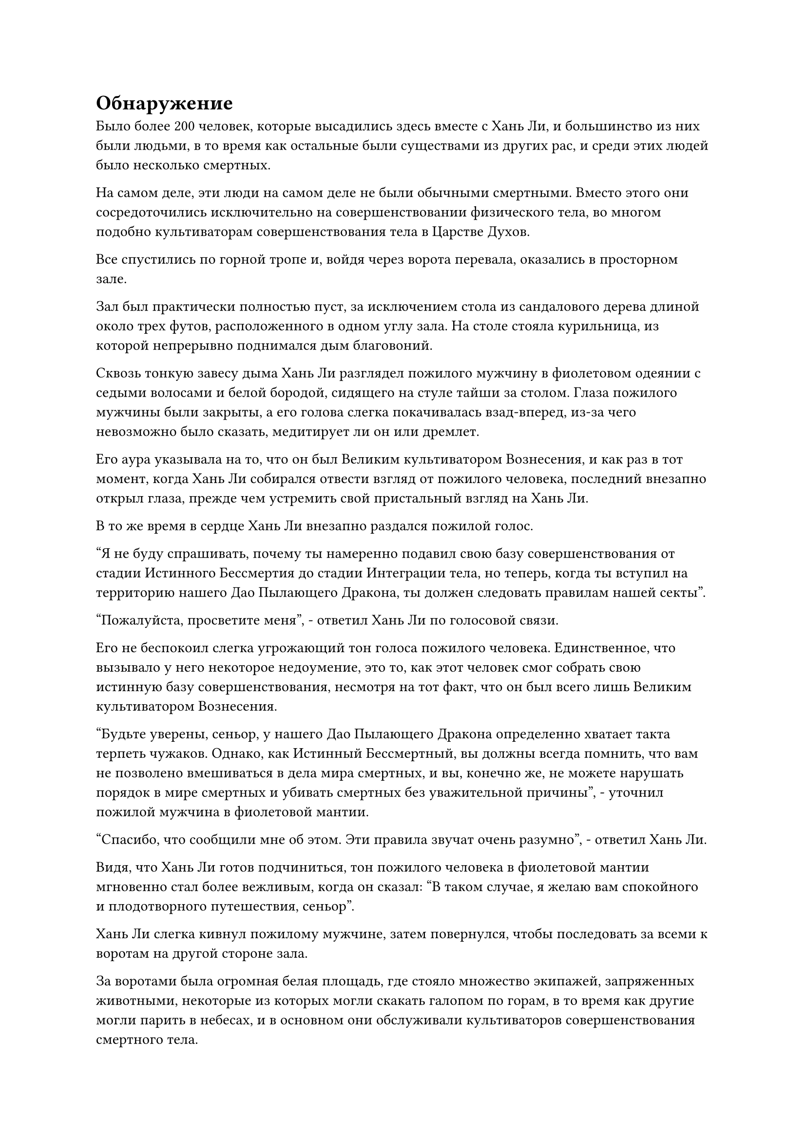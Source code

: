 = Обнаружение

Было более 200 человек, которые высадились здесь вместе с Хань Ли, и большинство из них были людьми, в то время как остальные были существами из других рас, и среди этих людей было несколько смертных.

На самом деле, эти люди на самом деле не были обычными смертными. Вместо этого они сосредоточились исключительно на совершенствовании физического тела, во многом подобно культиваторам совершенствования тела в Царстве Духов.

Все спустились по горной тропе и, войдя через ворота перевала, оказались в просторном зале.

Зал был практически полностью пуст, за исключением стола из сандалового дерева длиной около трех футов, расположенного в одном углу зала. На столе стояла курильница, из которой непрерывно поднимался дым благовоний.

Сквозь тонкую завесу дыма Хань Ли разглядел пожилого мужчину в фиолетовом одеянии с седыми волосами и белой бородой, сидящего на стуле тайши за столом. Глаза пожилого мужчины были закрыты, а его голова слегка покачивалась взад-вперед, из-за чего невозможно было сказать, медитирует ли он или дремлет.

Его аура указывала на то, что он был Великим культиватором Вознесения, и как раз в тот момент, когда Хань Ли собирался отвести взгляд от пожилого человека, последний внезапно открыл глаза, прежде чем устремить свой пристальный взгляд на Хань Ли.

В то же время в сердце Хань Ли внезапно раздался пожилой голос.

"Я не буду спрашивать, почему ты намеренно подавил свою базу совершенствования от стадии Истинного Бессмертия до стадии Интеграции тела, но теперь, когда ты вступил на территорию нашего Дао Пылающего Дракона, ты должен следовать правилам нашей секты".

"Пожалуйста, просветите меня", - ответил Хань Ли по голосовой связи.

Его не беспокоил слегка угрожающий тон голоса пожилого человека. Единственное, что вызывало у него некоторое недоумение, это то, как этот человек смог собрать свою истинную базу совершенствования, несмотря на тот факт, что он был всего лишь Великим культиватором Вознесения.

"Будьте уверены, сеньор, у нашего Дао Пылающего Дракона определенно хватает такта терпеть чужаков. Однако, как Истинный Бессмертный, вы должны всегда помнить, что вам не позволено вмешиваться в дела мира смертных, и вы, конечно же, не можете нарушать порядок в мире смертных и убивать смертных без уважительной причины", - уточнил пожилой мужчина в фиолетовой мантии.

"Спасибо, что сообщили мне об этом. Эти правила звучат очень разумно", - ответил Хань Ли.

Видя, что Хань Ли готов подчиниться, тон пожилого человека в фиолетовой мантии мгновенно стал более вежливым, когда он сказал: "В таком случае, я желаю вам спокойного и плодотворного путешествия, сеньор".

Хань Ли слегка кивнул пожилому мужчине, затем повернулся, чтобы последовать за всеми к воротам на другой стороне зала.

За воротами была огромная белая площадь, где стояло множество экипажей, запряженных животными, некоторые из которых могли скакать галопом по горам, в то время как другие могли парить в небесах, и в основном они обслуживали культиваторов совершенствования смертного тела.

На горах, расположенных дальше, были слои белого леса, которые напоминали нефритовые пояса, отражающие свет солнца.

Как только он прибыл на Древний Облачный континент, Хань Ли ясно заметил, что температура здесь была намного ниже, чем где-либо еще на континенте Первобытной Волны, и климат также был более влажным.

Он на мгновение остановился, чтобы сориентироваться, затем перевернул руку, чтобы достать нефритовый слиток, прежде чем вложить в него свой духовный смысл.

Внутри нефритового свитка была карта слежения, которую он выменял у Временной гильдии, и хотя на карте появилась только часть ландшафта, она была намного более подробной, чем когда он проверял ее в Море Черного Ветра.

Было также еще одно явное отличие по сравнению с предыдущим, которое заключалось в том, что на карте появилась чрезвычайно привлекательная красная линия. Отправной точкой красной линии был перевал Орлиный Клюв, и она тянулась до места под названием Уайт-Кайт-Сити на северо-востоке.

Согласно карте, город Белого Змея располагался в стране Ста благословений, которая находилась довольно далеко от перевала Орлиный клюв.

В качестве меры предосторожности он планировал путешествовать со скоростью, подходящей для практикующего интеграцию тела, поэтому путешествие должно было занять у него около полумесяца.

В отличие от континента Изначальной Волны, Древний Облачный континент обладал гораздо большим изобилием ци мирового происхождения и духовных вен. Следовательно, здесь также было гораздо больше сект бессмертных, чем на континенте Изначальной Волны, что, естественно, делало его еще более опасным местом.

Потратив мгновение на то, чтобы определить правильное направление, Хань Ли убрал нефритовый слип, а затем взлетел в небо в виде полосы лазурного света.

Семь или восемь дней пролетели в мгновение ока, и все же, когда Хань Ли проезжал над заснеженным лесом, выражение его лица внезапно слегка изменилось, когда он резко остановился.

Только что он обнаружил ауры даоса Се и его Лазурных Бамбуковых Облачных Мечей.

Однако было ясно, что оба они все еще находились очень далеко, и он вообще не смог бы их заметить, если бы не его потрясающее духовное чутье.

После недолгого колебания он быстро осмотрел окрестности, затем полетел прямо вниз, к заснеженной долине.

Спустившись в долину, Хань Ли начал быстро скакать по земле, как проворная газель, в конечном счете остановившись на очень плоской и ровной скале глубоко в долине.

Небрежным взмахом рукава весь снег, скопившийся на камне, был очищен, и он сел, скрестив ноги, затем закрыл глаза и начал делать серию ручных печатей, произнося заклинание.

Его сознание начало мутиться, когда тонкая духовная связь начала распространяться по воздуху подобно извилистой нити, ища даоиста Се и Лазурные Бамбуковые Облачные Мечи, основанные на слабой связи, которую он обнаружил ранее.

Однако как раз в тот момент, когда духовная связь постепенно начинала проясняться, духовная нить, которая блуждала в воздухе, внезапно оборвалась. Даже первоначальная связь, которую он чувствовал, исчезла, как будто кто-то оборвал его.

Его брови слегка нахмурились, когда он переключился на другую ручную печать и полностью активировал свое духовное чутье, пытаясь восстановить эту связь, но мгновение спустя он снова открыл глаза с покорным выражением лица, затем вздохнул про себя: "Похоже, будет не так-то просто вернуть то, что я потерял".

Хань Ли чувствовал себя немного разочарованным из-за всего этого, и он некоторое время посидел в тишине в мирной долине, чтобы собраться с мыслями, затем продолжил свое путешествие в Уайт-Кайт-Сити.

Три дня спустя.

Полоса лазурного света спустилась с неба за пределами белого города, расположенного в точке пересечения двух рек.

Затем полоса лазурного света исчезла, открыв высокого и импозантного мужчину с выступающим лбом и густой бородой. Внешность мужчины была довольно суровой, что немного не сочеталось с его яркими и пронзительными глазами.

Мужчина был не кем иным, как переодетым Хань Ли.

Прежде чем войти в город, он использовал свою маску из Временной гильдии, чтобы принять еще одну маскировку, и на этот раз он полностью скрыл свою собственную ауру, выдавая себя за смертного, когда пробирался в город.

В окрестностях города Белого Змея снегопада не было, но все еще было довольно холодно. Через городские ворота проходило не так уж много людей, и большинство из них были одеты в толстую одежду с хлопчатобумажной подкладкой.

По обе стороны городских ворот располагалась группа земледельцев, но большинство из них находились только на стадии создания фундамента, и они были там скорее для поддержания порядка, чем для осмотра людей, въезжающих в город.

Поначалу Хань Ли это показалось довольно странным, но он быстро пришел к пониманию, что Уайт-Кайт-Сити был всего лишь небольшим сельским городом в стране Ста благословений, и подавляющее большинство его жителей были смертными, что объясняло довольно слабые меры безопасности.

Въехав в город, Хань Ли еще раз сверился с картой на нефритовом листке, и на этот раз примечания стали еще более подробными, указывая ему на ресторан в восточной части города.

Хань Ли пробирался по улицам города в соответствии с маршрутом, указанным на карте, и заметил ресторан, который искал, в довольно скромном переулке.

Как только он подошел ко входу в ресторан, его сразу же встретил сильный запах перебродивших спиртных напитков. Возможно, это было потому, что воспоминание было слишком давним, но запах отличался от того, каким он его помнил.

Когда он был ребенком, всякий раз, когда дядя Чжан приезжал в гости, он всегда приносил немного домашнего вина, чтобы разделить с отцом Хань Ли их грубую трапезу.

В то время Хань Ли был совсем молод, поэтому он никогда не пил это вино, но вспомнил, что его аромат показался ему очень острым.

Хань Ли на мгновение был ошеломлен, когда эти далекие воспоминания нахлынули на его разум, но затем он покачал головой в самоуничижительной манере, прежде чем направиться в ресторан.

Согласно привычкам мира смертных, время обеда уже прошло, но еще не пришло время ужина. Вдобавок к этому, аллея была довольно уединенной, и в результате большинство столиков и стульев в ресторане пустовали, за исключением одного столика, который был занят двумя мужчинами, которые пили вино с соленым арахисом.

Как только Хань Ли вошел в ресторан, официант с полотенцем для рук, перекинутым через плечо, немедленно подошел к нему с теплой улыбкой.

Однако, прежде чем официант успел что-либо сказать, кто-то схватил его за плечо и оттащил в сторону.

Затем дородный мужчина средних лет с улыбкой обошел официанта и сказал: "Это мой знакомый, так что я позабочусь о нем лично".

Когда дородный менеджер повел Хань Ли на второй этаж, официант почесал в затылке и пробормотал себе под нос: "Знакомый? Почему я не припоминаю, чтобы когда-либо видел его раньше?"

Однако он не стал больше размышлять над этим вопросом, лениво потянувшись, затем сел на стул, расслабляясь от работы.

Хань Ли последовал за дородным менеджером по скрипучей деревянной лестнице на второй этаж, где его провели в кабинку в конце коридора.

Войдя в кабинку, дородный менеджер отступил в сторону, чтобы позволить Хань Ли тоже войти в помещение, после чего закрыл дверь.

После этого он провел рукой по воздуху, и на стенах комнаты появился слой слабого света, создавая звуконепроницаемый барьер.

"Пожалуйста, присаживайтесь, товарищ даосист".

Говоря это, дородный менеджер сделал приглашающий жест рукой, и улыбка на его лице постепенно исчезла.

Хань Ли сел и обвел взглядом комнату, обнаружив, что окружающая система маскировки была не особенно высокого уровня. Если бы культиватор его уровня захотел увидеть, что происходит в комнате, то он смог бы сделать это с расстояния в несколько километров.

Однако ресторан был расположен довольно уединенно, и это позволило ему избежать нежелательного внимания и любопытных глаз.

Дородный менеджер сел напротив Хань Ли, затем спросил: "Я полагаю, у вас есть жетон, верно, товарищ даосист? Не могли бы вы достать это, чтобы показать мне?"

Хань Ли, не теряя времени, протянул руку, чтобы достать нефритовый листок, содержащий отчет о миссии и карту отслеживания, затем подвинул его через стол к дородному менеджеру.

Последний взял нефритовый листок, прежде чем мгновение изучать его содержимое с закрытыми глазами, затем кивнул и сказал: "Это правильный знак. Похоже, вы действительно коллега-даос из Временной гильдии".

#pagebreak()